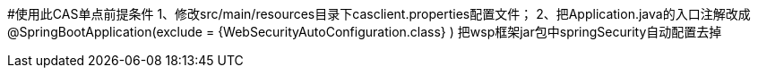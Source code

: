 #使用此CAS单点前提条件
1、修改src/main/resources目录下casclient.properties配置文件；
2、把Application.java的入口注解改成
@SpringBootApplication(exclude = {WebSecurityAutoConfiguration.class} )
把wsp框架jar包中springSecurity自动配置去掉